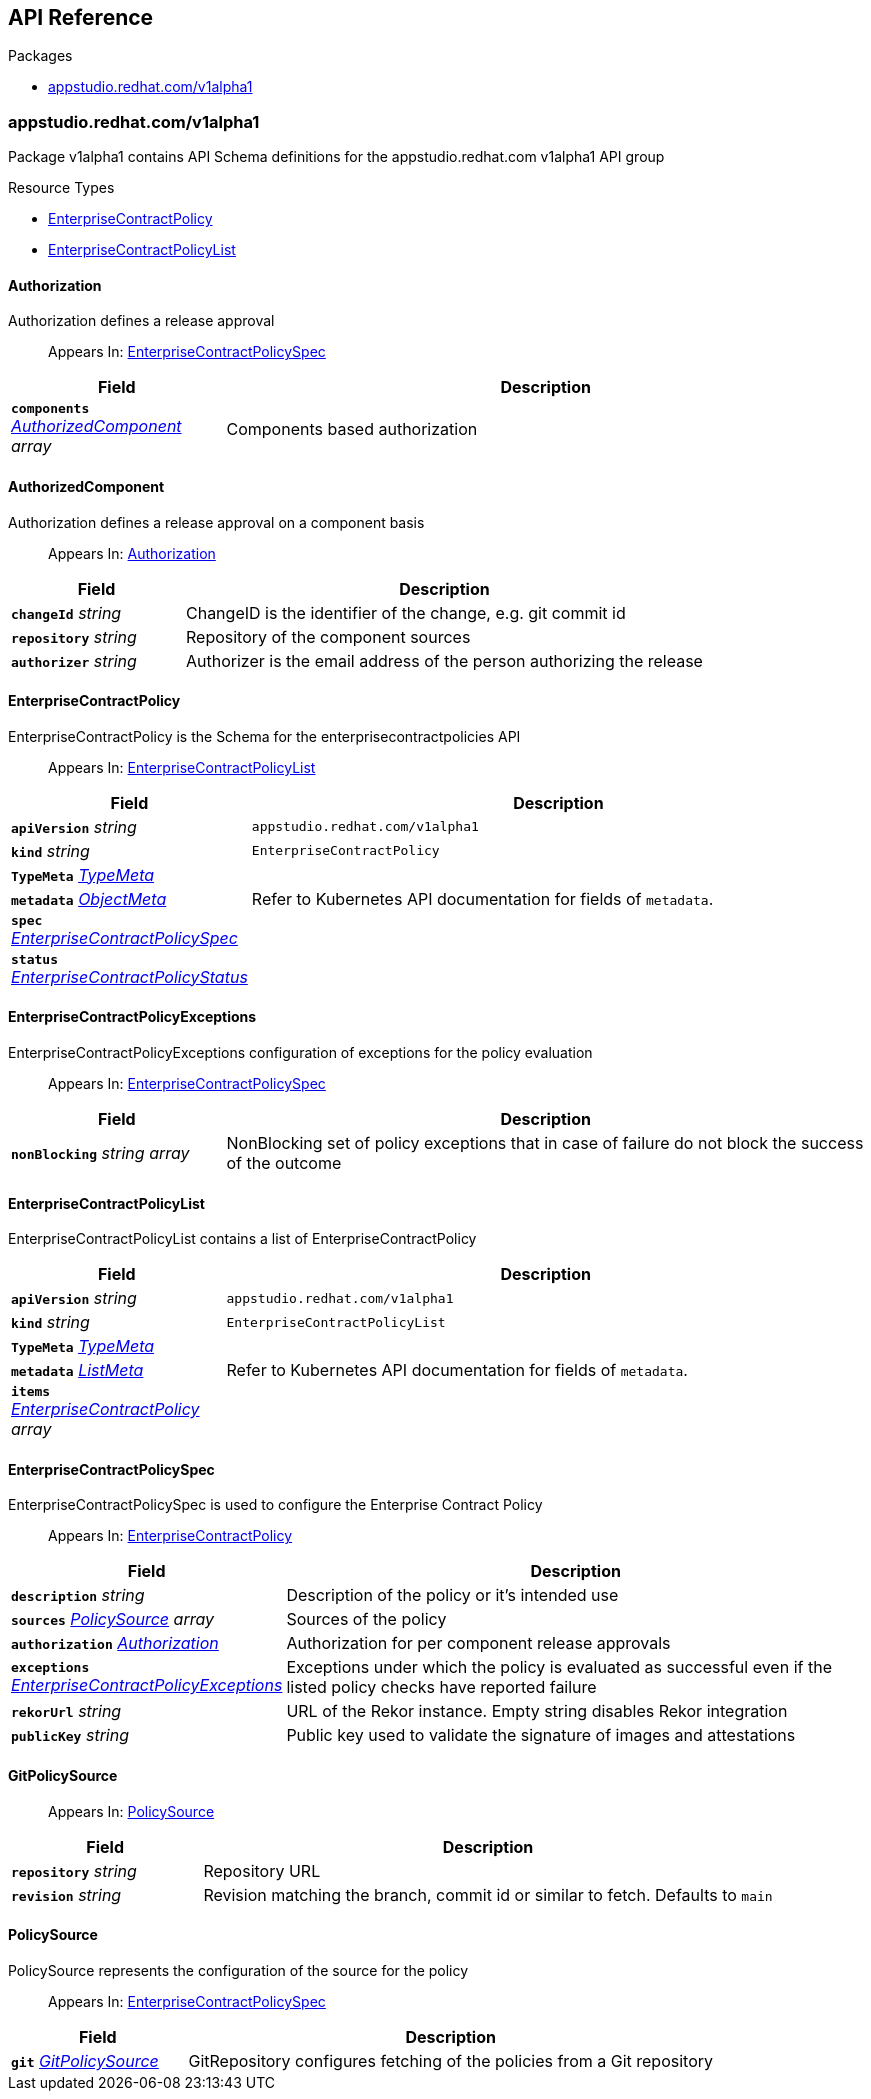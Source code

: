 // Generated documentation. Please do not edit.
:anchor_prefix: k8s-api

[id="api-reference"]
== API Reference

.Packages
- xref:{anchor_prefix}-appstudio-redhat-com-v1alpha1[$$appstudio.redhat.com/v1alpha1$$]


[id="{anchor_prefix}-appstudio-redhat-com-v1alpha1"]
=== appstudio.redhat.com/v1alpha1

Package v1alpha1 contains API Schema definitions for the appstudio.redhat.com v1alpha1 API group

.Resource Types
- xref:{anchor_prefix}-github-com-hacbs-contract-enterprise-contract-controller-api-v1alpha1-enterprisecontractpolicy[$$EnterpriseContractPolicy$$]
- xref:{anchor_prefix}-github-com-hacbs-contract-enterprise-contract-controller-api-v1alpha1-enterprisecontractpolicylist[$$EnterpriseContractPolicyList$$]



[id="{anchor_prefix}-github-com-hacbs-contract-enterprise-contract-controller-api-v1alpha1-authorization"]
==== Authorization 

Authorization defines a release approval

[quote]
Appears In: xref:{anchor_prefix}-github-com-hacbs-contract-enterprise-contract-controller-api-v1alpha1-enterprisecontractpolicyspec[$$EnterpriseContractPolicySpec$$]

[cols="25a,75a", options="header"]
|===
| Field | Description
| *`components`* __xref:{anchor_prefix}-github-com-hacbs-contract-enterprise-contract-controller-api-v1alpha1-authorizedcomponent[$$AuthorizedComponent$$] array__ | Components based authorization
|===


[id="{anchor_prefix}-github-com-hacbs-contract-enterprise-contract-controller-api-v1alpha1-authorizedcomponent"]
==== AuthorizedComponent 

Authorization defines a release approval on a component basis

[quote]
Appears In: xref:{anchor_prefix}-github-com-hacbs-contract-enterprise-contract-controller-api-v1alpha1-authorization[$$Authorization$$]

[cols="25a,75a", options="header"]
|===
| Field | Description
| *`changeId`* __string__ | ChangeID is the identifier of the change, e.g. git commit id
| *`repository`* __string__ | Repository of the component sources
| *`authorizer`* __string__ | Authorizer is the email address of the person authorizing the release
|===


[id="{anchor_prefix}-github-com-hacbs-contract-enterprise-contract-controller-api-v1alpha1-enterprisecontractpolicy"]
==== EnterpriseContractPolicy 

EnterpriseContractPolicy is the Schema for the enterprisecontractpolicies API

[quote]
Appears In: xref:{anchor_prefix}-github-com-hacbs-contract-enterprise-contract-controller-api-v1alpha1-enterprisecontractpolicylist[$$EnterpriseContractPolicyList$$]

[cols="25a,75a", options="header"]
|===
| Field | Description
| *`apiVersion`* __string__ | `appstudio.redhat.com/v1alpha1`
| *`kind`* __string__ | `EnterpriseContractPolicy`
| *`TypeMeta`* __link:https://kubernetes.io/docs/reference/generated/kubernetes-api/v1.22/#typemeta-v1-meta[$$TypeMeta$$]__ | 
| *`metadata`* __link:https://kubernetes.io/docs/reference/generated/kubernetes-api/v1.22/#objectmeta-v1-meta[$$ObjectMeta$$]__ | Refer to Kubernetes API documentation for fields of `metadata`.

| *`spec`* __xref:{anchor_prefix}-github-com-hacbs-contract-enterprise-contract-controller-api-v1alpha1-enterprisecontractpolicyspec[$$EnterpriseContractPolicySpec$$]__ | 
| *`status`* __xref:{anchor_prefix}-github-com-hacbs-contract-enterprise-contract-controller-api-v1alpha1-enterprisecontractpolicystatus[$$EnterpriseContractPolicyStatus$$]__ | 
|===


[id="{anchor_prefix}-github-com-hacbs-contract-enterprise-contract-controller-api-v1alpha1-enterprisecontractpolicyexceptions"]
==== EnterpriseContractPolicyExceptions 

EnterpriseContractPolicyExceptions configuration of exceptions for the policy evaluation

[quote]
Appears In: xref:{anchor_prefix}-github-com-hacbs-contract-enterprise-contract-controller-api-v1alpha1-enterprisecontractpolicyspec[$$EnterpriseContractPolicySpec$$]

[cols="25a,75a", options="header"]
|===
| Field | Description
| *`nonBlocking`* __string array__ | NonBlocking set of policy exceptions that in case of failure do not block the success of the outcome
|===


[id="{anchor_prefix}-github-com-hacbs-contract-enterprise-contract-controller-api-v1alpha1-enterprisecontractpolicylist"]
==== EnterpriseContractPolicyList 

EnterpriseContractPolicyList contains a list of EnterpriseContractPolicy



[cols="25a,75a", options="header"]
|===
| Field | Description
| *`apiVersion`* __string__ | `appstudio.redhat.com/v1alpha1`
| *`kind`* __string__ | `EnterpriseContractPolicyList`
| *`TypeMeta`* __link:https://kubernetes.io/docs/reference/generated/kubernetes-api/v1.22/#typemeta-v1-meta[$$TypeMeta$$]__ | 
| *`metadata`* __link:https://kubernetes.io/docs/reference/generated/kubernetes-api/v1.22/#listmeta-v1-meta[$$ListMeta$$]__ | Refer to Kubernetes API documentation for fields of `metadata`.

| *`items`* __xref:{anchor_prefix}-github-com-hacbs-contract-enterprise-contract-controller-api-v1alpha1-enterprisecontractpolicy[$$EnterpriseContractPolicy$$] array__ | 
|===


[id="{anchor_prefix}-github-com-hacbs-contract-enterprise-contract-controller-api-v1alpha1-enterprisecontractpolicyspec"]
==== EnterpriseContractPolicySpec 

EnterpriseContractPolicySpec is used to configure the Enterprise Contract Policy

[quote]
Appears In: xref:{anchor_prefix}-github-com-hacbs-contract-enterprise-contract-controller-api-v1alpha1-enterprisecontractpolicy[$$EnterpriseContractPolicy$$]

[cols="25a,75a", options="header"]
|===
| Field | Description
| *`description`* __string__ | Description of the policy or it's intended use
| *`sources`* __xref:{anchor_prefix}-github-com-hacbs-contract-enterprise-contract-controller-api-v1alpha1-policysource[$$PolicySource$$] array__ | Sources of the policy
| *`authorization`* __xref:{anchor_prefix}-github-com-hacbs-contract-enterprise-contract-controller-api-v1alpha1-authorization[$$Authorization$$]__ | Authorization for per component release approvals
| *`exceptions`* __xref:{anchor_prefix}-github-com-hacbs-contract-enterprise-contract-controller-api-v1alpha1-enterprisecontractpolicyexceptions[$$EnterpriseContractPolicyExceptions$$]__ | Exceptions under which the policy is evaluated as successful even if the listed policy checks have reported failure
| *`rekorUrl`* __string__ | URL of the Rekor instance. Empty string disables Rekor integration
| *`publicKey`* __string__ | Public key used to validate the signature of images and attestations
|===




[id="{anchor_prefix}-github-com-hacbs-contract-enterprise-contract-controller-api-v1alpha1-gitpolicysource"]
==== GitPolicySource 



[quote]
Appears In: xref:{anchor_prefix}-github-com-hacbs-contract-enterprise-contract-controller-api-v1alpha1-policysource[$$PolicySource$$]

[cols="25a,75a", options="header"]
|===
| Field | Description
| *`repository`* __string__ | Repository URL
| *`revision`* __string__ | Revision matching the branch, commit id or similar to fetch. Defaults to `main`
|===


[id="{anchor_prefix}-github-com-hacbs-contract-enterprise-contract-controller-api-v1alpha1-policysource"]
==== PolicySource 

PolicySource represents the configuration of the source for the policy

[quote]
Appears In: xref:{anchor_prefix}-github-com-hacbs-contract-enterprise-contract-controller-api-v1alpha1-enterprisecontractpolicyspec[$$EnterpriseContractPolicySpec$$]

[cols="25a,75a", options="header"]
|===
| Field | Description
| *`git`* __xref:{anchor_prefix}-github-com-hacbs-contract-enterprise-contract-controller-api-v1alpha1-gitpolicysource[$$GitPolicySource$$]__ | GitRepository configures fetching of the policies from a Git repository
|===


